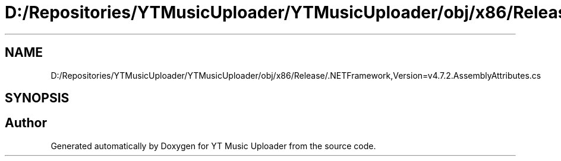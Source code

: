 .TH "D:/Repositories/YTMusicUploader/YTMusicUploader/obj/x86/Release/.NETFramework,Version=v4.7.2.AssemblyAttributes.cs" 3 "Thu Dec 31 2020" "YT Music Uploader" \" -*- nroff -*-
.ad l
.nh
.SH NAME
D:/Repositories/YTMusicUploader/YTMusicUploader/obj/x86/Release/.NETFramework,Version=v4.7.2.AssemblyAttributes.cs
.SH SYNOPSIS
.br
.PP
.SH "Author"
.PP 
Generated automatically by Doxygen for YT Music Uploader from the source code\&.
